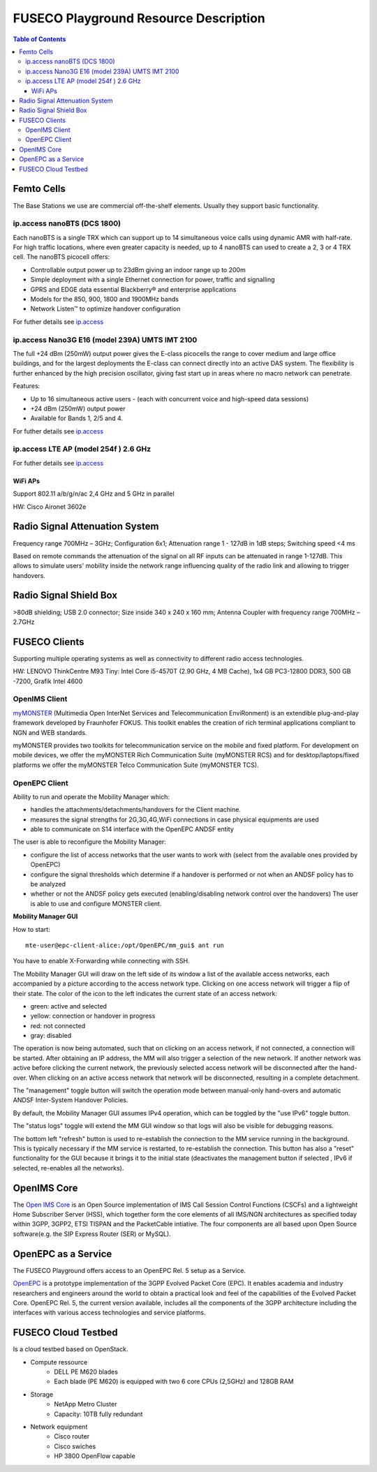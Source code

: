 .. _resourcedetails-label:

```````````````````````````````
FUSECO Playground Resource Description
```````````````````````````````

.. contents:: Table of Contents

Femto Cells
===========
	
The Base Stations we use are commercial off-the-shelf elements. Usually they support basic functionality.

ip.access nanoBTS (DCS 1800)
^^^^^^^^^^^^^^^^^^^^^^^^^^^^

Each nanoBTS is a single TRX which can support up to 14 simultaneous voice calls using dynamic AMR with half-rate. 
For high traffic locations, where even greater capacity is needed, up to 4 nanoBTS can used to create a 2, 3 or 4 TRX cell.
The nanoBTS picocell offers:

* Controllable output power up to 23dBm giving an indoor range up to 200m

* Simple deployment with a single Ethernet connection for power, traffic and signalling

* GPRS and EDGE data essential Blackberry® and enterprise applications

* Models for the 850, 900, 1800 and 1900MHz bands

* Network Listen™ to optimize handover configuration

For futher details see `ip.access <http://www.ipaccess.com/en/public-access>`_

ip.access Nano3G E16 (model 239A) UMTS IMT 2100
^^^^^^^^^^^^^^^^^^^^^^^^^^^^^^^^^^^^^^^^^^^^^^^

The full +24 dBm (250mW) output power gives the E-class picocells the range to cover medium and large office buildings, 
and for the largest deployments the E-class can connect directly into an active DAS system. 
The flexibility is further enhanced by the high precision oscillator, giving fast start up in areas where no macro network can penetrate.

Features:

* Up to 16 simultaneous active users - (each with concurrent voice and high-speed data sessions) 

* +24 dBm (250mW) output power

* Available for Bands 1, 2/5 and 4.

For futher details see `ip.access <http://www.ipaccess.com/en/public-access>`_


ip.access LTE AP (model 254f )  2.6 GHz
^^^^^^^^^^^^^^^^^^^^^^^^^^^^^^^^^^^^^^^

For futher details see `ip.access <http://www.ipaccess.com/en/public-access>`_

WiFi APs
--------

Support 802.11 a/b/g/n/ac 2,4 GHz and 5 GHz in parallel

HW: Cisco Aironet 3602e


Radio	Signal Attenuation	System
==================================

Frequency range 700MHz – 3GHz; 
Configuration 6x1; 
Attenuation range 1 - 127dB in 1dB steps; 
Switching speed <4 ms

Based on remote commands the attenuation of the signal on all RF inputs can be attenuated in range 1-127dB. 
This allows to simulate users' mobility inside the network range influencing quality of the radio link and allowing to trigger handovers.


Radio	Signal Shield	Box
===========================

>80dB shielding; 
USB 2.0 connector; 
Size inside 340 x 240 x 160 mm; 
Antenna Coupler with frequency range 700MHz – 2.7GHz


FUSECO Clients
==============

Supporting multiple operating systems as well as connectivity to different radio access technologies.

HW: LENOVO ThinkCentre M93 Tiny: Intel Core i5-4570T (2.90 GHz, 4 MB Cache), 1x4 GB PC3-12800 DDR3, 500 GB -7200, Grafik Intel 4600

OpenIMS Client
^^^^^^^^^^^^^^^

`myMONSTER <http://www.monster-the-client.org/index.html>`_ (Multimedia Open InterNet Services and Telecommunication EnviRonment) is an extendible plug-and-play framework developed by Fraunhofer FOKUS. 
This toolkit enables the creation of rich terminal applications compliant to NGN and WEB standards.

myMONSTER provides two toolkits for telecommunication service on the mobile and fixed platform. 
For development on mobile devices, we offer the myMONSTER Rich Communication Suite (myMONSTER RCS) and for desktop/laptops/fixed platforms we offer the myMONSTER Telco Communication Suite (myMONSTER TCS).

OpenEPC Client
^^^^^^^^^^^^^^^

Ability to run and operate the Mobility Manager which: 

* handles the attachments/detachments/handovers for the Client machine.

* measures the signal strengths for 2G,3G,4G,WiFi connections in case physical equipments are used 

* able to communicate on S14 interface with the OpenEPC ANDSF entity

The user is able to reconfigure the Mobility Manager: 

* configure the list of access networks that the user wants to work with (select from the available ones provided by OpenEPC) 

* configure the signal thresholds which determine if a handover is performed or not when an ANDSF policy has to be analyzed 

* whether or not the ANDSF policy gets executed (enabling/disabling network control over the handovers) The user is able to use and configure MONSTER client.

**Mobility Manager GUI**

How to start::

	mte-user@epc-client-alice:/opt/OpenEPC/mm_gui$ ant run

You have to enable X-Forwarding while connecting with SSH.

.. image:: https://cloud.githubusercontent.com/assets/7261357/3496298/20e52df0-05e1-11e4-9c7c-180b7057e0dc.PNG

The Mobility Manager GUI will draw on the left side of its window a list of the available access networks, each accompanied by a picture according to the access network type. 
Clicking on one access network will trigger a flip of their state. 
The color of the icon to the left indicates the current state of an access network:

* green: active and selected

* yellow: connection or handover in progress

* red: not connected

* gray: disabled

The operation is now being automated, such that on clicking on an access network, if not connected, a connection will be started. After obtaining an IP address, the MM will also trigger a selection of the new network. 
If another network was active before clicking the current network, the previously selected access network will be disconnected after the hand-over. 
When clicking on an active access network that network will be disconnected, resulting in a complete detachment.

The "management" toggle button will switch the operation mode between manual-only hand-overs and automatic ANDSF Inter-System Handover Policies.

By default, the Mobility Manager GUI assumes IPv4 operation, which can be toggled by the "use IPv6" toggle button.

The "status logs" toggle will extend the MM GUI window so that logs will also be visible for debugging reasons.

The bottom left "refresh" button is used to re-establish the connection to the MM service running in the background. This is typically necessary if the MM service is restarted, to re-establish the connection. 
This button has also a "reset" functionality for the GUI because it brings it to the initial state (deactivates the management button if selected , IPv6 if selected, re-enables all the networks).

OpenIMS Core
============

The `Open IMS Core <http://openimscore.sourceforge.net/>`_ is an Open Source implementation of IMS Call Session Control Functions (CSCFs) and a lightweight Home Subscriber Server (HSS), 
which together form the core elements of all IMS/NGN architectures as specified today within 3GPP, 3GPP2, ETSI TISPAN and the PacketCable intiative. 
The four components are all based upon Open Source software(e.g. the SIP Express Router (SER) or MySQL).

OpenEPC as a Service
====================

The FUSECO Playground offers access to an OpenEPC Rel. 5 setup as a Service. 

`OpenEPC <http://www.openepc.net/index.html>`_ is a prototype implementation of the 3GPP Evolved Packet Core (EPC). It enables academia and industry researchers and engineers around the world to obtain a practical look and feel of the capabilities of the Evolved Packet Core. 
OpenEPC Rel. 5, the current version available, includes all the components of the 3GPP architecture including the interfaces with various access technologies and service platforms.

FUSECO Cloud Testbed
====================

Is a cloud testbed based on OpenStack.

* Compute ressource
	* DELL PE M620 blades
	* Each blade (PE M620) is equipped with two 6 core CPUs (2,5GHz) and 128GB RAM
	
* Storage
	* NetApp Metro Cluster
	* Capacity: 10TB fully redundant
	
* Network equipment
	* Cisco router
	* Cisco swiches 
	* HP 3800 OpenFlow capable
